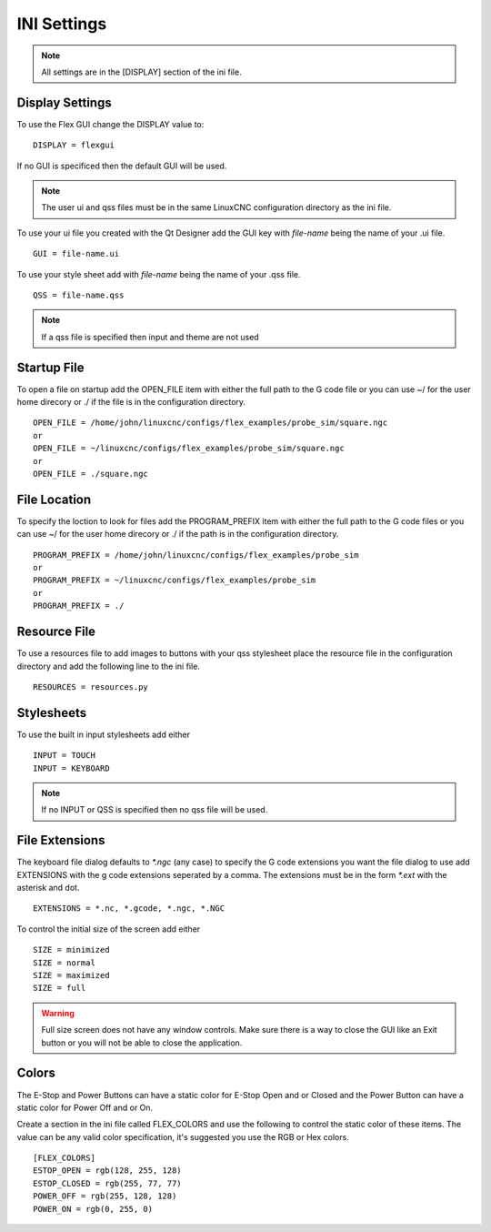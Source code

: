 INI Settings
============

.. note:: All settings are in the [DISPLAY] section of the ini file.

Display Settings
----------------

To use the Flex GUI change the DISPLAY value to:
::

	DISPLAY = flexgui

If no GUI is specificed then the default GUI will be used.

.. note:: The user ui and qss files must be in the same LinuxCNC configuration
   directory as the ini file.

To use your ui file you created with the Qt Designer add the GUI key with
`file-name` being the name of your .ui file.
::

	GUI = file-name.ui

To use your style sheet add with `file-name` being the name of your .qss file.
::

	QSS = file-name.qss

.. note:: If a qss file is specified then input and theme are not used

Startup File
------------

To open a file on startup add the OPEN_FILE item with either the full path to
the G code file or you can use ~/ for the user home direcory or ./ if the file
is in the configuration directory.
::

	OPEN_FILE = /home/john/linuxcnc/configs/flex_examples/probe_sim/square.ngc
	or
	OPEN_FILE = ~/linuxcnc/configs/flex_examples/probe_sim/square.ngc
	or
	OPEN_FILE = ./square.ngc

File Location
-------------

To specify the loction to look for files add the PROGRAM_PREFIX item with either
the full path to the G code files or you can use ~/ for the user home direcory
or ./ if the path is in the configuration directory.
::

	PROGRAM_PREFIX = /home/john/linuxcnc/configs/flex_examples/probe_sim
	or
	PROGRAM_PREFIX = ~/linuxcnc/configs/flex_examples/probe_sim
	or
	PROGRAM_PREFIX = ./

Resource File
-------------

To use a resources file to add images to buttons with your qss stylesheet place
the resource file in the configuration directory and add the following line to
the ini file.
::

	RESOURCES = resources.py

Stylesheets
-----------

To use the built in input stylesheets add either
::

	INPUT = TOUCH
	INPUT = KEYBOARD

.. note:: If no INPUT or QSS is specified then no qss file will be used.

File Extensions
---------------

The keyboard file dialog defaults to `*.ngc` (any case) to specify the G code
extensions you want the file dialog to use add EXTENSIONS with the g code
extensions seperated by a comma. The extensions must be in the form `*.ext` with
the asterisk and dot.
::

	EXTENSIONS = *.nc, *.gcode, *.ngc, *.NGC

To control the initial size of the screen add either
::

	SIZE = minimized
	SIZE = normal
	SIZE = maximized
	SIZE = full

.. warning:: Full size screen does not have any window controls. Make sure there
   is a way to close the GUI like an Exit button or you will not be able to
   close the application.

Colors
------

The E-Stop and Power Buttons can have a static color for E-Stop Open and or
Closed and the Power Button can have a static color for Power Off and or On.

Create a section in the ini file called FLEX_COLORS and use the following to
control the static color of these items. The value can be any valid color
specification, it's suggested you use the RGB or Hex colors.
::

	[FLEX_COLORS]
	ESTOP_OPEN = rgb(128, 255, 128)
	ESTOP_CLOSED = rgb(255, 77, 77)
	POWER_OFF = rgb(255, 128, 128)
	POWER_ON = rgb(0, 255, 0)

